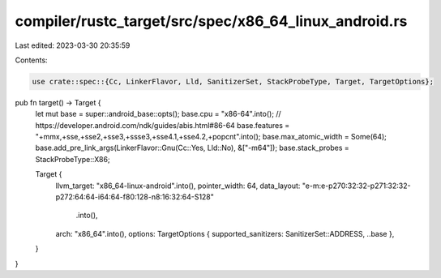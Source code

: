 compiler/rustc_target/src/spec/x86_64_linux_android.rs
======================================================

Last edited: 2023-03-30 20:35:59

Contents:

.. code-block:: rs

    use crate::spec::{Cc, LinkerFlavor, Lld, SanitizerSet, StackProbeType, Target, TargetOptions};

pub fn target() -> Target {
    let mut base = super::android_base::opts();
    base.cpu = "x86-64".into();
    // https://developer.android.com/ndk/guides/abis.html#86-64
    base.features = "+mmx,+sse,+sse2,+sse3,+ssse3,+sse4.1,+sse4.2,+popcnt".into();
    base.max_atomic_width = Some(64);
    base.add_pre_link_args(LinkerFlavor::Gnu(Cc::Yes, Lld::No), &["-m64"]);
    base.stack_probes = StackProbeType::X86;

    Target {
        llvm_target: "x86_64-linux-android".into(),
        pointer_width: 64,
        data_layout: "e-m:e-p270:32:32-p271:32:32-p272:64:64-i64:64-f80:128-n8:16:32:64-S128"
            .into(),
        arch: "x86_64".into(),
        options: TargetOptions { supported_sanitizers: SanitizerSet::ADDRESS, ..base },
    }
}


